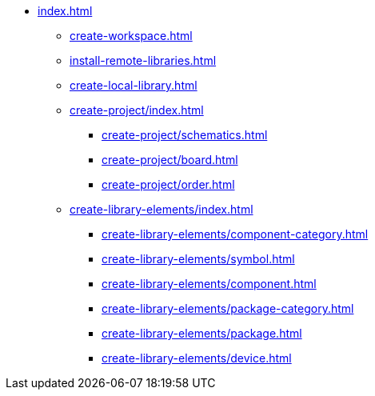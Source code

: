 * xref:index.adoc[]
** xref:create-workspace.adoc[]
** xref:install-remote-libraries.adoc[]
** xref:create-local-library.adoc[]
** xref:create-project/index.adoc[]
*** xref:create-project/schematics.adoc[]
*** xref:create-project/board.adoc[]
*** xref:create-project/order.adoc[]
** xref:create-library-elements/index.adoc[]
*** xref:create-library-elements/component-category.adoc[]
*** xref:create-library-elements/symbol.adoc[]
*** xref:create-library-elements/component.adoc[]
*** xref:create-library-elements/package-category.adoc[]
*** xref:create-library-elements/package.adoc[]
*** xref:create-library-elements/device.adoc[]
